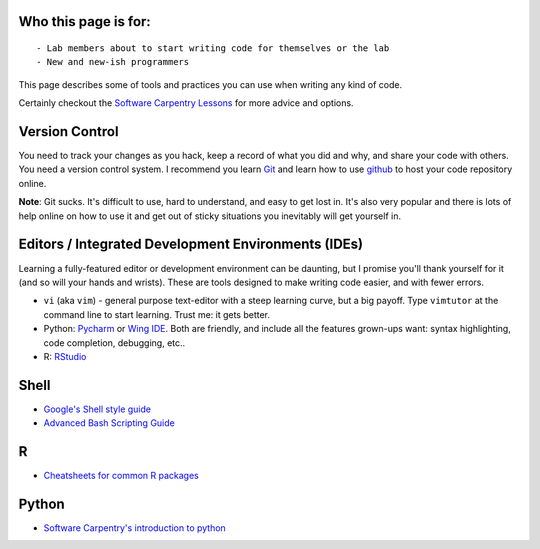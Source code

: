 Who this page is for:
=====================

::

    - Lab members about to start writing code for themselves or the lab
    - New and new-ish programmers

This page describes some of tools and practices you can use when writing
any kind of code.

Certainly checkout the `Software Carpentry
Lessons <https://software-carpentry.org/lessons>`__ for more advice and
options.

Version Control
===============

You need to track your changes as you hack, keep a record of what you
did and why, and share your code with others. You need a version control
system. I recommend you learn `Git <https://git-scm.com>`__ and learn
how to use `github <https://github.com>`__ to host your code repository
online.

**Note**: Git sucks. It's difficult to use, hard to understand, and easy
to get lost in. It's also very popular and there is lots of help online
on how to use it and get out of sticky situations you inevitably will
get yourself in.

Editors / Integrated Development Environments (IDEs)
====================================================

Learning a fully-featured editor or development environment can be
daunting, but I promise you'll thank yourself for it (and so will your
hands and wrists). These are tools designed to make writing code easier,
and with fewer errors.

-  ``vi`` (aka ``vim``) - general purpose text-editor with a steep
   learning curve, but a big payoff. Type ``vimtutor`` at the command
   line to start learning. Trust me: it gets better.
-  Python: `Pycharm <https://www.jetbrains.com/pycharm>`__ or `Wing
   IDE <https://wingware.com>`__. Both are friendly, and include all the
   features grown-ups want: syntax highlighting, code completion,
   debugging, etc..
-  R: `RStudio <https://www.rstudio.org>`__

Shell
=====

-  `Google's Shell style
   guide <https://google.github.io/styleguide/shell.xml>`__
-  `Advanced Bash Scripting Guide <http://www.tldp.org/LDP/abs/html/>`__

R
=

-  `Cheatsheets for common R
   packages <https://www.rstudio.com/resources/cheatsheets/>`__

Python
======

-  `Software Carpentry's introduction to
   python <http://swcarpentry.github.io/python-novice-inflammation/>`__
